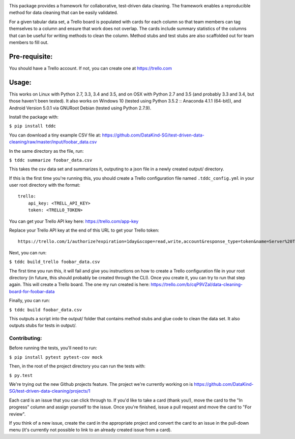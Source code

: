 .. image:: https://travis-ci.org/DataKind-SG/test-driven-data-cleaning.svg?branch=master
    :target: https://travis-ci.org/DataKind-SG/test-driven-data-cleaning# Test Driven Data Cleaning
    :alt: Build Status

.. image:: https://coveralls.io/repos/github/DataKind-SG/test-driven-data-cleaning/badge.svg?branch=master
    :target: https://coveralls.io/github/DataKind-SG/test-driven-data-cleaning?branch=master

This package provides a framework for collaborative, test-driven data cleaning. The framework enables a reproducible method for data cleaning that can be easily validated.

For a given tabular data set, a Trello board is populated with cards for each column so that team members can tag themselves to a column and ensure that work does not overlap. The cards include summary statistics of the columns that can be useful for writing methods to clean the column. Method stubs and test stubs are also scaffolded out for team members to fill out.

==============
Pre-requisite:
==============

You should have a Trello account. If not, you can create one at https://trello.com

======
Usage:
======

This works on Linux with Python 2.7, 3.3, 3.4 and 3.5, and on OSX with Python 2.7 and 3.5 (and probably 3.3 and 3.4, but those haven't been tested).
It also works on Windows 10 (tested using Python 3.5.2 :: Anaconda 4.1.1 (64-bit)),
and Android Version 5.0.1 via GNURoot Debian (tested using Python 2.7.9).

Install the package with:

``$ pip install tddc``

You can download a tiny example CSV file at: https://github.com/DataKind-SG/test-driven-data-cleaning/raw/master/input/foobar_data.csv

In the same directory as the file, run:

``$ tddc summarize foobar_data.csv``

This takes the csv data set and summarizes it, outputing to a json file in a newly created output/ directory.

If this is the first time you're running this, you should create a Trello configuration file named ``.tddc_config.yml`` in your user root directory with the format::

    trello:
        api_key: <TRELL_API_KEY>
        token: <TRELLO_TOKEN>

You can get your Trello API key here: https://trello.com/app-key

Replace your Trello API key at the end of this URL to get your Trello token::

    https://trello.com/1/authorize?expiration=1day&scope=read,write,account&response_type=token&name=Server%20Token&key=<TRELLO_API_KEY>

Next, you can run:

``$ tddc build_trello foobar_data.csv``

The first time you run this, it will fail and give you instructions on how to create a Trello configuration file in your root directory (in future, this should probably be created through the CLI).
Once you create it, you can try to run that step again. This will create a Trello board. The one my run created is here: https://trello.com/b/cqP9VZal/data-cleaning-board-for-foobar-data

Finally, you can run:

``$ tddc build foobar_data.csv``

This outputs a script into the output/ folder that contains method stubs and glue code to clean the data set. It also outputs stubs for tests in output/.

Contributing:
=============

Before running the tests, you'll need to run:

``$ pip install pytest pytest-cov mock``

Then, in the root of the project directory you can run the tests with:

``$ py.test``

We're trying out the new Github projects feature. The project we're currently working on is https://github.com/DataKind-SG/test-driven-data-cleaning/projects/1

Each card is an issue that you can click through to. If you'd like to take a card (thank you!), move the card to the "In progress" column and assign yourself to the issue. Once you're finished, issue a pull request and move the card to "For review".

If you think of a new issue, create the card in the appropriate project and convert the card to an issue in the pull-down menu (it's currently not possible to link to an already created issue from a card).
